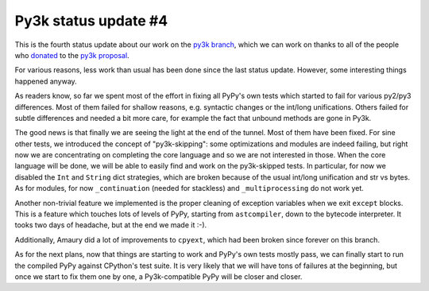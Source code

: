 Py3k status update #4
---------------------

This is the fourth status update about our work on the `py3k branch`_, which we
can work on thanks to all of the people who donated_ to the `py3k proposal`_.

For various reasons, less work than usual has been done since the last status
update. However, some interesting things happened anyway.

As readers know, so far we spent most of the effort in fixing all PyPy's own
tests which started to fail for various py2/py3 differences.  Most of them
failed for shallow reasons, e.g. syntactic changes or the int/long
unifications. Others failed for subtle differences and needed a bit more care,
for example the fact that unbound methods are gone in Py3k.

The good news is that finally we are seeing the light at the end of the
tunnel. Most of them have been fixed. For sine other tests, we introduced the
concept of "py3k-skipping": some optimizations and modules are indeed failing,
but right now we are concentrating on completing the core language and so we
are not interested in those.  When the core language will be done, we will be
able to easily find and work on the py3k-skipped tests.  In particular, for
now we disabled the ``Int`` and ``String`` dict strategies, which are broken
because of the usual int/long unification and str vs bytes.  As for modules,
for now ``_continuation`` (needed for stackless) and ``_multiprocessing`` do
not work yet.

Another non-trivial feature we implemented is the proper cleaning of exception
variables when we exit ``except`` blocks.  This is a feature which touches
lots of levels of PyPy, starting from ``astcompiler``, down to the bytecode
interpreter. It tooks two days of headache, but at the end we made it :-).

Additionally, Amaury did a lot of improvements to ``cpyext``, which had been
broken since forever on this branch.

As for the next plans, now that things are starting to work and PyPy's own
tests mostly pass, we can finally start to run the compiled PyPy against
CPython's test suite.  It is very likely that we will have tons of failures at
the beginning, but once we start to fix them one by one, a Py3k-compatible
PyPy will be closer and closer.

.. _donated: http://morepypy.blogspot.com/2012/01/py3k-and-numpy-first-stage-thanks-to.html
.. _`py3k proposal`: http://pypy.org/py3donate.html
.. _`py3k branch`: https://bitbucket.org/pypy/pypy/src/py3k
